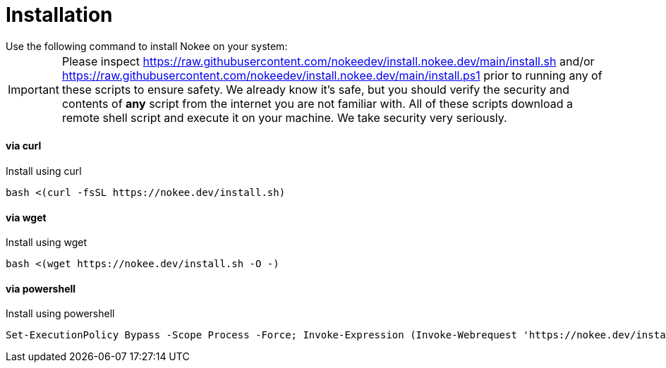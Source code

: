 :jbake-type: page
:jbake-status: published

= Installation
Use the following command to install Nokee on your system:

IMPORTANT: Please inspect https://raw.githubusercontent.com/nokeedev/install.nokee.dev/main/install.sh and/or https://raw.githubusercontent.com/nokeedev/install.nokee.dev/main/install.ps1 prior to running any of these scripts to ensure safety.
We already know it's safe, but you should verify the security and contents of *any* script from the internet you are not familiar with.
All of these scripts download a remote shell script and execute it on your machine.
We take security very seriously.

[[curl]]
==== via curl

.Install using curl
[source,sh]
----
bash <(curl -fsSL https://nokee.dev/install.sh)
----

[[wget]]
==== via wget

.Install using wget
[source,sh]
----
bash <(wget https://nokee.dev/install.sh -O -)
----

[[powershell]]
==== via powershell

.Install using powershell
[source,powershell]
----
Set-ExecutionPolicy Bypass -Scope Process -Force; Invoke-Expression (Invoke-Webrequest 'https://nokee.dev/install.ps1' -UseBasicParsing).Content
----
